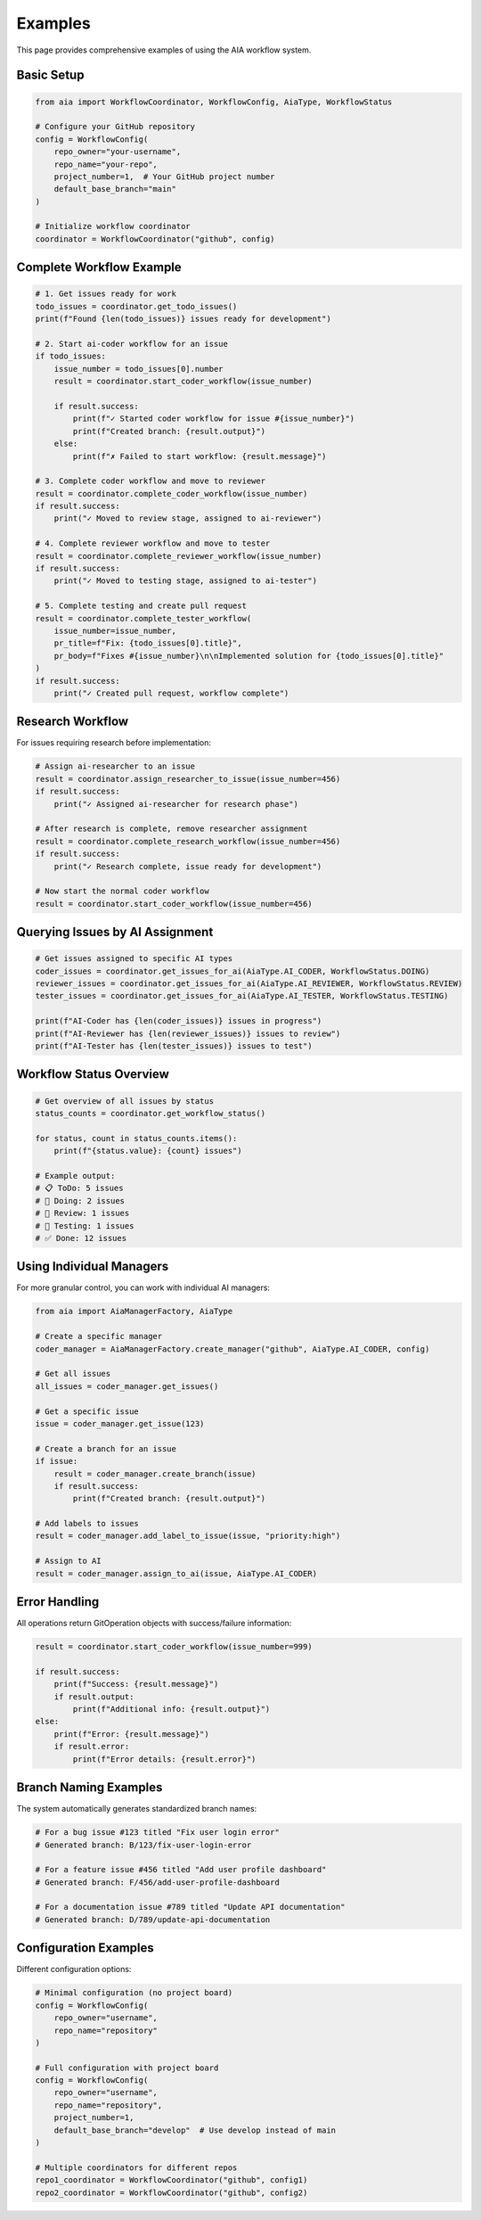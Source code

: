 Examples
========

This page provides comprehensive examples of using the AIA workflow system.

Basic Setup
-----------

.. code-block:: python

   from aia import WorkflowCoordinator, WorkflowConfig, AiaType, WorkflowStatus

   # Configure your GitHub repository
   config = WorkflowConfig(
       repo_owner="your-username",
       repo_name="your-repo",
       project_number=1,  # Your GitHub project number
       default_base_branch="main"
   )

   # Initialize workflow coordinator
   coordinator = WorkflowCoordinator("github", config)

Complete Workflow Example
-------------------------

.. code-block:: python

   # 1. Get issues ready for work
   todo_issues = coordinator.get_todo_issues()
   print(f"Found {len(todo_issues)} issues ready for development")

   # 2. Start ai-coder workflow for an issue
   if todo_issues:
       issue_number = todo_issues[0].number
       result = coordinator.start_coder_workflow(issue_number)

       if result.success:
           print(f"✓ Started coder workflow for issue #{issue_number}")
           print(f"Created branch: {result.output}")
       else:
           print(f"✗ Failed to start workflow: {result.message}")

   # 3. Complete coder workflow and move to reviewer
   result = coordinator.complete_coder_workflow(issue_number)
   if result.success:
       print("✓ Moved to review stage, assigned to ai-reviewer")

   # 4. Complete reviewer workflow and move to tester
   result = coordinator.complete_reviewer_workflow(issue_number)
   if result.success:
       print("✓ Moved to testing stage, assigned to ai-tester")

   # 5. Complete testing and create pull request
   result = coordinator.complete_tester_workflow(
       issue_number=issue_number,
       pr_title=f"Fix: {todo_issues[0].title}",
       pr_body=f"Fixes #{issue_number}\n\nImplemented solution for {todo_issues[0].title}"
   )
   if result.success:
       print("✓ Created pull request, workflow complete")

Research Workflow
-----------------

For issues requiring research before implementation:

.. code-block:: python

   # Assign ai-researcher to an issue
   result = coordinator.assign_researcher_to_issue(issue_number=456)
   if result.success:
       print("✓ Assigned ai-researcher for research phase")

   # After research is complete, remove researcher assignment
   result = coordinator.complete_research_workflow(issue_number=456)
   if result.success:
       print("✓ Research complete, issue ready for development")

   # Now start the normal coder workflow
   result = coordinator.start_coder_workflow(issue_number=456)

Querying Issues by AI Assignment
--------------------------------

.. code-block:: python

   # Get issues assigned to specific AI types
   coder_issues = coordinator.get_issues_for_ai(AiaType.AI_CODER, WorkflowStatus.DOING)
   reviewer_issues = coordinator.get_issues_for_ai(AiaType.AI_REVIEWER, WorkflowStatus.REVIEW)
   tester_issues = coordinator.get_issues_for_ai(AiaType.AI_TESTER, WorkflowStatus.TESTING)

   print(f"AI-Coder has {len(coder_issues)} issues in progress")
   print(f"AI-Reviewer has {len(reviewer_issues)} issues to review")
   print(f"AI-Tester has {len(tester_issues)} issues to test")

Workflow Status Overview
-----------------------

.. code-block:: python

   # Get overview of all issues by status
   status_counts = coordinator.get_workflow_status()

   for status, count in status_counts.items():
       print(f"{status.value}: {count} issues")

   # Example output:
   # 📋 ToDo: 5 issues
   # 🔄 Doing: 2 issues
   # 👀 Review: 1 issues
   # 🧪 Testing: 1 issues
   # ✅ Done: 12 issues

Using Individual Managers
-------------------------

For more granular control, you can work with individual AI managers:

.. code-block:: python

   from aia import AiaManagerFactory, AiaType

   # Create a specific manager
   coder_manager = AiaManagerFactory.create_manager("github", AiaType.AI_CODER, config)

   # Get all issues
   all_issues = coder_manager.get_issues()

   # Get a specific issue
   issue = coder_manager.get_issue(123)

   # Create a branch for an issue
   if issue:
       result = coder_manager.create_branch(issue)
       if result.success:
           print(f"Created branch: {result.output}")

   # Add labels to issues
   result = coder_manager.add_label_to_issue(issue, "priority:high")

   # Assign to AI
   result = coder_manager.assign_to_ai(issue, AiaType.AI_CODER)

Error Handling
--------------

All operations return GitOperation objects with success/failure information:

.. code-block:: python

   result = coordinator.start_coder_workflow(issue_number=999)

   if result.success:
       print(f"Success: {result.message}")
       if result.output:
           print(f"Additional info: {result.output}")
   else:
       print(f"Error: {result.message}")
       if result.error:
           print(f"Error details: {result.error}")

Branch Naming Examples
---------------------

The system automatically generates standardized branch names:

.. code-block:: python

   # For a bug issue #123 titled "Fix user login error"
   # Generated branch: B/123/fix-user-login-error

   # For a feature issue #456 titled "Add user profile dashboard"
   # Generated branch: F/456/add-user-profile-dashboard

   # For a documentation issue #789 titled "Update API documentation"
   # Generated branch: D/789/update-api-documentation

Configuration Examples
---------------------

Different configuration options:

.. code-block:: python

   # Minimal configuration (no project board)
   config = WorkflowConfig(
       repo_owner="username",
       repo_name="repository"
   )

   # Full configuration with project board
   config = WorkflowConfig(
       repo_owner="username",
       repo_name="repository",
       project_number=1,
       default_base_branch="develop"  # Use develop instead of main
   )

   # Multiple coordinators for different repos
   repo1_coordinator = WorkflowCoordinator("github", config1)
   repo2_coordinator = WorkflowCoordinator("github", config2)
